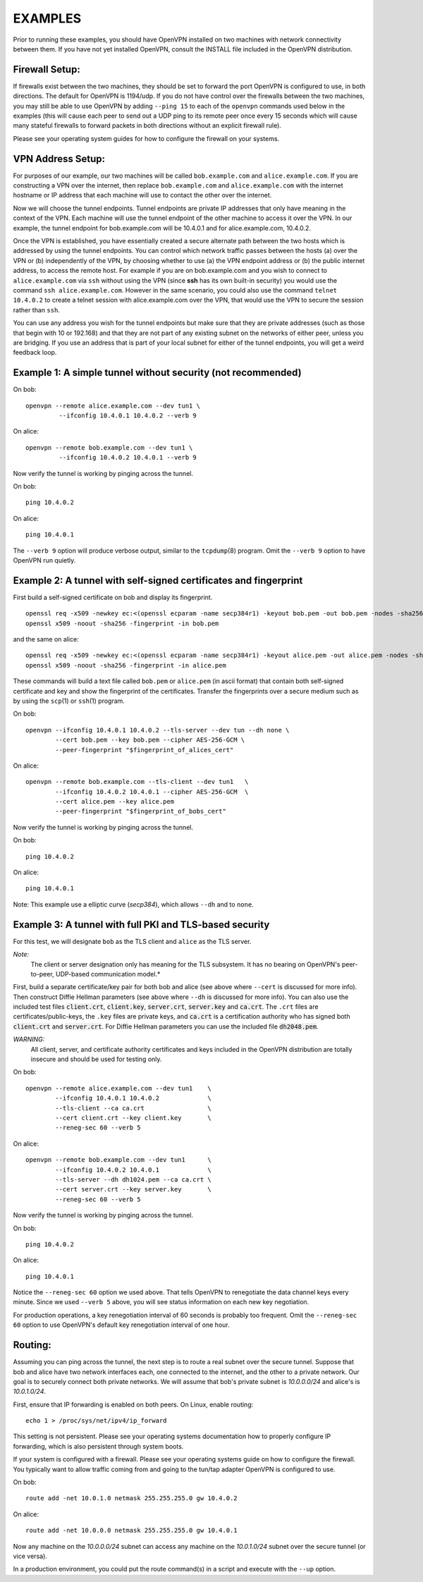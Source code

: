 EXAMPLES
========

Prior to running these examples, you should have OpenVPN installed on
two machines with network connectivity between them. If you have not yet
installed OpenVPN, consult the INSTALL file included in the OpenVPN
distribution.


Firewall Setup:
---------------

If firewalls exist between the two machines, they should be set to
forward the port OpenVPN is configured to use, in both directions.
The default for OpenVPN is 1194/udp.  If you do not have control
over the firewalls between the two machines, you may still be able to
use OpenVPN by adding ``--ping 15`` to each of the ``openvpn`` commands
used below in the examples (this will cause each peer to send out a UDP
ping to its remote peer once every 15 seconds which will cause many
stateful firewalls to forward packets in both directions without an
explicit firewall rule).

Please see your operating system guides for how to configure the firewall
on your systems.


VPN Address Setup:
------------------

For purposes of our example, our two machines will be called
``bob.example.com`` and ``alice.example.com``. If you are constructing a
VPN over the internet, then replace ``bob.example.com`` and
``alice.example.com`` with the internet hostname or IP address that each
machine will use to contact the other over the internet.

Now we will choose the tunnel endpoints. Tunnel endpoints are private IP
addresses that only have meaning in the context of the VPN. Each machine
will use the tunnel endpoint of the other machine to access it over the
VPN. In our example, the tunnel endpoint for bob.example.com will be
10.4.0.1 and for alice.example.com, 10.4.0.2.

Once the VPN is established, you have essentially created a secure
alternate path between the two hosts which is addressed by using the
tunnel endpoints. You can control which network traffic passes between
the hosts (a) over the VPN or (b) independently of the VPN, by choosing
whether to use (a) the VPN endpoint address or (b) the public internet
address, to access the remote host. For example if you are on
bob.example.com and you wish to connect to ``alice.example.com`` via
``ssh`` without using the VPN (since **ssh** has its own built-in security)
you would use the command ``ssh alice.example.com``. However in the same
scenario, you could also use the command ``telnet 10.4.0.2`` to create a
telnet session with alice.example.com over the VPN, that would use the
VPN to secure the session rather than ``ssh``.

You can use any address you wish for the tunnel endpoints but make sure
that they are private addresses (such as those that begin with 10 or
192.168) and that they are not part of any existing subnet on the
networks of either peer, unless you are bridging. If you use an address
that is part of your local subnet for either of the tunnel endpoints,
you will get a weird feedback loop.


Example 1: A simple tunnel without security (not recommended)
-------------------------------------------------------------

On bob:
::

   openvpn --remote alice.example.com --dev tun1 \
            --ifconfig 10.4.0.1 10.4.0.2 --verb 9

On alice:
::

   openvpn --remote bob.example.com --dev tun1 \
            --ifconfig 10.4.0.2 10.4.0.1 --verb 9

Now verify the tunnel is working by pinging across the tunnel.

On bob:
::

   ping 10.4.0.2

On alice:
::

   ping 10.4.0.1

The ``--verb 9`` option will produce verbose output, similar to the
``tcpdump``\(8) program. Omit the ``--verb 9`` option to have OpenVPN run
quietly.


Example 2: A tunnel with self-signed certificates and fingerprint
-----------------------------------------------------------------

First build a self-signed certificate on bob and display its fingerprint.
::

   openssl req -x509 -newkey ec:<(openssl ecparam -name secp384r1) -keyout bob.pem -out bob.pem -nodes -sha256 -days 3650 -subj '/CN=bob'
   openssl x509 -noout -sha256 -fingerprint -in bob.pem

and the same on alice:
::

   openssl req -x509 -newkey ec:<(openssl ecparam -name secp384r1) -keyout alice.pem -out alice.pem -nodes -sha256 -days 3650 -subj '/CN=alice'
   openssl x509 -noout -sha256 -fingerprint -in alice.pem


These commands will build a text file called ``bob.pem`` or ``alice.pem`` (in ascii format)
that contain both self-signed certificate and key and show the fingerprint of the certificates.
Transfer the fingerprints  over a secure medium such as by using
the ``scp``\(1) or ``ssh``\(1) program.

On bob:
::

   openvpn --ifconfig 10.4.0.1 10.4.0.2 --tls-server --dev tun --dh none \
           --cert bob.pem --key bob.pem --cipher AES-256-GCM \
           --peer-fingerprint "$fingerprint_of_alices_cert"

On alice:
::

   openvpn --remote bob.example.com --tls-client --dev tun1   \
           --ifconfig 10.4.0.2 10.4.0.1 --cipher AES-256-GCM  \
           --cert alice.pem --key alice.pem
           --peer-fingerprint "$fingerprint_of_bobs_cert"

Now verify the tunnel is working by pinging across the tunnel.

On bob:
::

   ping 10.4.0.2

On alice:
::

   ping 10.4.0.1

Note: This example use a elliptic curve (`secp384`), which allows
``--dh`` and to ``none``.

Example 3: A tunnel with full PKI and TLS-based security
--------------------------------------------------------

For this test, we will designate ``bob`` as the TLS client and ``alice``
as the TLS server.

*Note:*
    The client or server designation only has
    meaning for the TLS subsystem. It has no bearing on OpenVPN's
    peer-to-peer, UDP-based communication model.*

First, build a separate certificate/key pair for both bob and alice (see
above where ``--cert`` is discussed for more info). Then construct
Diffie Hellman parameters (see above where ``--dh`` is discussed for
more info). You can also use the included test files :code:`client.crt`,
:code:`client.key`, :code:`server.crt`, :code:`server.key` and
:code:`ca.crt`. The ``.crt`` files are certificates/public-keys, the
``.key`` files are private keys, and :code:`ca.crt` is a certification
authority who has signed both :code:`client.crt` and :code:`server.crt`.
For Diffie Hellman parameters you can use the included file
:code:`dh2048.pem`.

*WARNING:*
    All client, server, and certificate authority certificates
    and keys included in the OpenVPN distribution are totally
    insecure and should be used for testing only.

On bob:
::

   openvpn --remote alice.example.com --dev tun1    \
           --ifconfig 10.4.0.1 10.4.0.2             \
           --tls-client --ca ca.crt                 \
           --cert client.crt --key client.key       \
           --reneg-sec 60 --verb 5

On alice:
::

   openvpn --remote bob.example.com --dev tun1      \
           --ifconfig 10.4.0.2 10.4.0.1             \
           --tls-server --dh dh1024.pem --ca ca.crt \
           --cert server.crt --key server.key       \
           --reneg-sec 60 --verb 5

Now verify the tunnel is working by pinging across the tunnel.

On bob:
::

   ping 10.4.0.2

On alice:
::

   ping 10.4.0.1

Notice the ``--reneg-sec 60`` option we used above. That tells OpenVPN
to renegotiate the data channel keys every minute. Since we used
``--verb 5`` above, you will see status information on each new key
negotiation.

For production operations, a key renegotiation interval of 60 seconds is
probably too frequent. Omit the ``--reneg-sec 60`` option to use
OpenVPN's default key renegotiation interval of one hour.


Routing:
--------

Assuming you can ping across the tunnel, the next step is to route a
real subnet over the secure tunnel. Suppose that bob and alice have two
network interfaces each, one connected to the internet, and the other to
a private network. Our goal is to securely connect both private
networks. We will assume that bob's private subnet is *10.0.0.0/24* and
alice's is *10.0.1.0/24*.

First, ensure that IP forwarding is enabled on both peers. On Linux,
enable routing:
::

    echo 1 > /proc/sys/net/ipv4/ip_forward

This setting is not persistent.  Please see your operating systems
documentation how to properly configure IP forwarding, which is also
persistent through system boots.

If your system is configured with a firewall.  Please see your operating
systems guide on how to configure the firewall.  You typically want to
allow traffic coming from and going to the tun/tap adapter OpenVPN is
configured to use.

On bob:
::

   route add -net 10.0.1.0 netmask 255.255.255.0 gw 10.4.0.2

On alice:
::

   route add -net 10.0.0.0 netmask 255.255.255.0 gw 10.4.0.1

Now any machine on the *10.0.0.0/24* subnet can access any machine on the
*10.0.1.0/24* subnet over the secure tunnel (or vice versa).

In a production environment, you could put the route command(s) in a
script and execute with the ``--up`` option.
